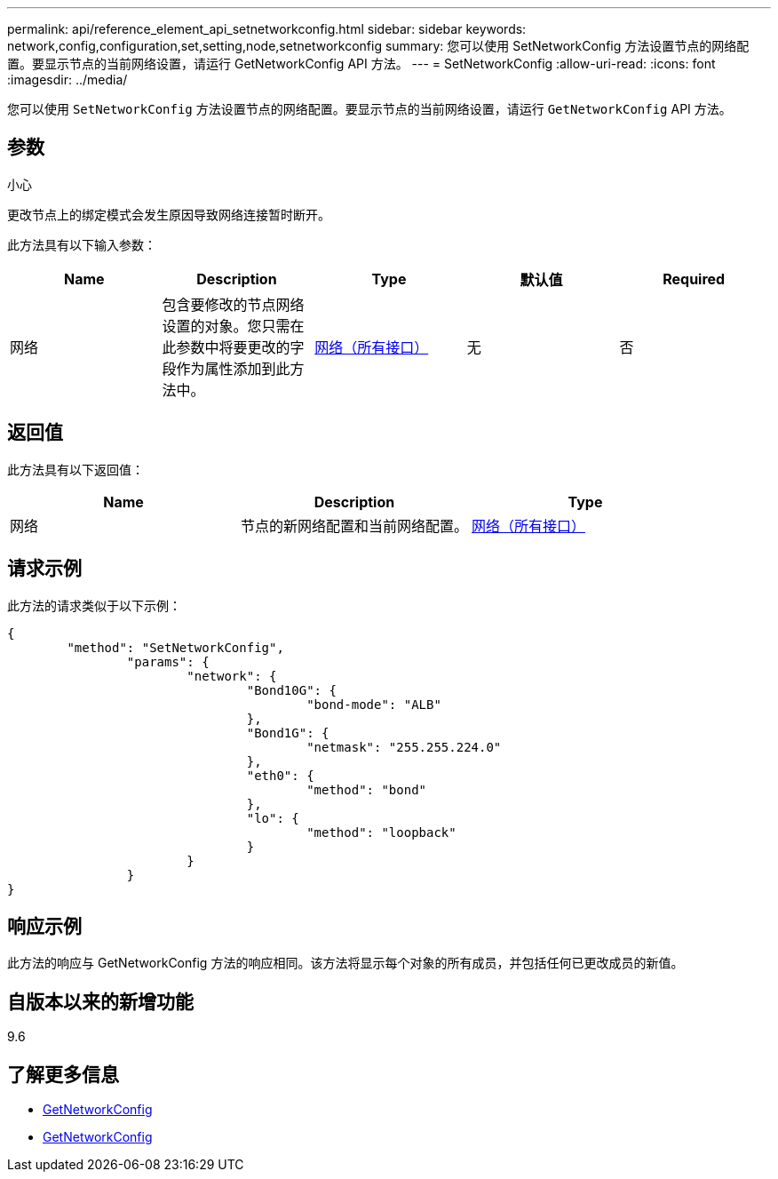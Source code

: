 ---
permalink: api/reference_element_api_setnetworkconfig.html 
sidebar: sidebar 
keywords: network,config,configuration,set,setting,node,setnetworkconfig 
summary: 您可以使用 SetNetworkConfig 方法设置节点的网络配置。要显示节点的当前网络设置，请运行 GetNetworkConfig API 方法。 
---
= SetNetworkConfig
:allow-uri-read: 
:icons: font
:imagesdir: ../media/


[role="lead"]
您可以使用 `SetNetworkConfig` 方法设置节点的网络配置。要显示节点的当前网络设置，请运行 `GetNetworkConfig` API 方法。



== 参数

小心

更改节点上的绑定模式会发生原因导致网络连接暂时断开。

此方法具有以下输入参数：

|===
| Name | Description | Type | 默认值 | Required 


 a| 
网络
 a| 
包含要修改的节点网络设置的对象。您只需在此参数中将要更改的字段作为属性添加到此方法中。
 a| 
xref:reference_element_api_network_all_interfaces.adoc[网络（所有接口）]
 a| 
无
 a| 
否

|===


== 返回值

此方法具有以下返回值：

|===
| Name | Description | Type 


 a| 
网络
 a| 
节点的新网络配置和当前网络配置。
 a| 
xref:reference_element_api_network_all_interfaces.adoc[网络（所有接口）]

|===


== 请求示例

此方法的请求类似于以下示例：

[listing]
----
{
	"method": "SetNetworkConfig",
		"params": {
			"network": {
				"Bond10G": {
					"bond-mode": "ALB"
				},
				"Bond1G": {
					"netmask": "255.255.224.0"
				},
				"eth0": {
					"method": "bond"
				},
				"lo": {
					"method": "loopback"
				}
			}
		}
}
----


== 响应示例

此方法的响应与 GetNetworkConfig 方法的响应相同。该方法将显示每个对象的所有成员，并包括任何已更改成员的新值。



== 自版本以来的新增功能

9.6



== 了解更多信息

* xref:reference_element_api_getnetworkconfig.adoc[GetNetworkConfig]
* xref:reference_element_api_response_example_getnetworkconfig.adoc[GetNetworkConfig]

